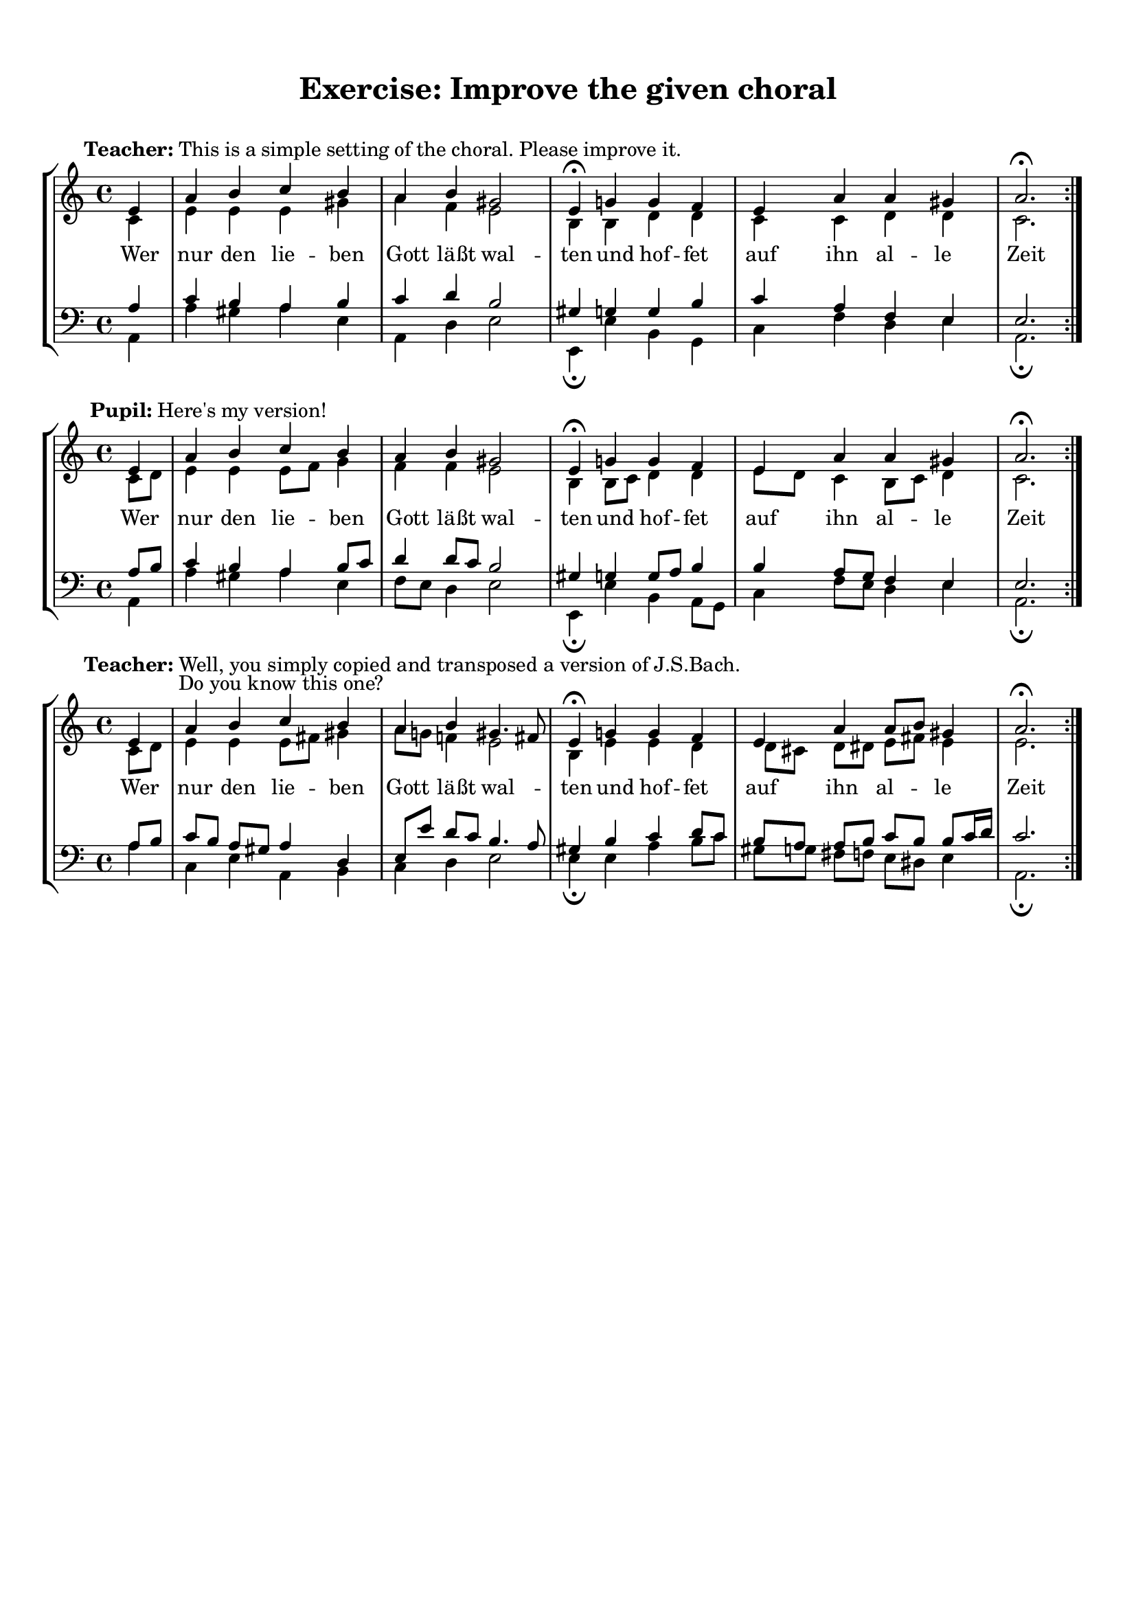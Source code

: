 %% DO NOT EDIT this file manually; it was automatically
%% generated from the LilyPond Snippet Repository
%% (http://lsr.di.unimi.it).
%%
%% Make any changes in the LSR itself, or in
%% `Documentation/snippets/new/`, then run
%% `scripts/auxiliar/makelsr.pl`.
%%
%% This file is in the public domain.

\version "2.24.0"

\header {
  lsrtags = "paper-and-layout, staff-notation, syntax-and-expressions"

  texidoc = "
This snippet shows how to achieve vertically aligned @code{StaffGroups}
with a @code{SystemStartBar} for each @code{StaffGroup}, but without
connecting them.
"

  doctitle = "Vertically aligned StaffGroups without connecting SystemStartBar"
} % begin verbatim


#(set-global-staff-size 18)

\header { tagline = ##f }

\paper {
  indent = 0
  ragged-right = ##f
  print-all-headers = ##t
}

\layout {
  \context {
    \StaffGroup
    \consists Text_mark_engraver
    \consists Staff_collecting_engraver
    systemStartDelimiterHierarchy =
      #'(SystemStartBrace (SystemStartBracket a b))
  }

  \context {
    \Score
    \remove Text_mark_engraver
    \remove Staff_collecting_engraver
    \override SystemStartBrace.style = #'bar-line
    \omit SystemStartBar
    \override SystemStartBrace.padding = #-0.1
    \override SystemStartBrace.thickness = #1.6
    \override StaffGrouper.staffgroup-staff-spacing.basic-distance = #15
  }
}

%%%% EXAMPLE

txt =
\lyricmode {
  Wer4 nur den lie -- ben Gott läßt wal2 -- ten4
  und4 hof -- fet auf ihn al -- le Zeit2.
}

% First StaffGroup "exercise"

eI =
\relative c' {
  \textMark \markup {
          \bold Teacher:
          This is a simple setting of the choral. Please improve it.
          }
  \key a \minor
  \time 4/4
  \voiceOne

  \partial 4
  e4
  a b c b
  a b gis2
  e4\fermata g! g f
  e a a gis
  a2.\fermata
  \bar ":|."
}

eII =
\relative c' {
  \key a \minor
  \time 4/4
  \voiceTwo
  \partial 4
  c4
  e e e gis
  a f e2
  b4 b d d
  c c d d
  c2.
  \bar ":|."
}

eIII =
\relative c' {
  \key a \minor
  \time 4/4
  \clef bass
  \voiceOne

  \partial 4
  a4
  c b a b
  c d b2
  gis4 g g b
  c a f e
  e2.
}

eIV =
\relative c' {
  \key a \minor
  \time 4/4
  \clef bass
  \voiceTwo

  \partial 4
  a,4
  a' gis a e
  a, d e2
  e,4\fermata e' b g
  c f d e
  a,2.\fermata
  \bar ":|."
}

exercise =
\new StaffGroup = "exercise"
<<

  \new Staff
    <<
      \new Voice \eI
      \new Voice \eII
    >>

  \new Lyrics \txt

  \new Staff
    <<
      \new Voice \eIII
      \new Voice \eIV
    >>
>>

% Second StaffGroup "simple Bach"

sbI =
\relative c' {
  \textMark \markup { \bold" Pupil:" Here's my version! }
  \key a \minor
  \time 4/4
  \voiceOne

  \partial 4
  e4
  a b c b
  a b gis2
  e4\fermata g! g f
  e a a gis
  a2.\fermata
  \bar ":|."
}

sbII =
\relative c' {
  \key a \minor
  \time 4/4
  \voiceTwo
  \partial 4
  c8 d
  e4 e e8 f g4
  f f e2
  b4 b8 c d4 d
  e8 d c4 b8 c d4
  c2.
  \bar ":|."
}

sbIII =
\relative c' {
  \key a \minor
  \time 4/4
  \clef bass
  \voiceOne

  \partial 4
  a8 b
  c4 b a b8 c
  d4 d8 c b2
  gis4 g g8 a b4
  b a8 g f4 e
  e2.
}

sbIV =
\relative c' {
  \key a \minor
  \time 4/4
  \clef bass
  \voiceTwo

  \partial 4
  a,4
  a' gis a e
  f8 e d4 e2
  e,4\fermata e' b a8 g
  c4 f8 e d4 e
  a,2.\fermata
  \bar ":|."
}

simpleBach =
\new StaffGroup = "simple Bach"
<<

  \new Staff
    <<
      \new Voice \sbI
      \new Voice \sbII
    >>

  \new Lyrics \txt

  \new Staff
    <<
      \new Voice \sbIII
      \new Voice \sbIV
    >>
>>

% Third StaffGroup "chromatic Bach"

cbI =
\relative c' {
  \textMark \markup {
    \bold "Teacher:"
    \column {
      "Well, you simply copied and transposed a version of J.S.Bach."
      "Do you know this one?"
    }
  }
  \key a \minor
  \time 4/4
  \voiceOne

  \partial 4
  e4
  a b c b
  a b gis4. fis8
  e4\fermata g! g f
  e a a8 b gis4
  a2.\fermata
  \bar ":|."
}

cbII =
\relative c' {
  \key a \minor
  \time 4/4
  \voiceTwo
  \partial 4
  c8 d
  e4 e e8 fis gis4
  a8 g! f!4 e2
  b4 e e d
  d8[ cis] d dis e fis e4
  e2.
  \bar ":|."
}

cbIII =
\relative c' {
  \key a \minor
  \time 4/4
  \clef bass
  \voiceOne

  \partial 4
  a8 b
  c[ b] a gis8 a4 d,
  e8[ e'] d c b4. a8
  gis4 b c d8 c
  b[ a] a b c b b c16 d
  c2.
}

cbIV =
\relative c' {
  \key a \minor
  \time 4/4
  \clef bass
  \voiceTwo

  \partial 4
  a4
  c, e a, b
  c d e2
  e4\fermata e a b8 c
  gis[ g] fis f e dis e4
  a,2.\fermata
  \bar ":|."
}

chromaticBach =
\new StaffGroup = "chromatic Bach"
<<

  \new Staff
    <<
      \new Voice \cbI
      \new Voice \cbII
    >>

  \new Lyrics \txt

  \new Staff
    <<
      \new Voice \cbIII
      \new Voice \cbIV
    >>
>>


% Score

\score {
  <<
    \exercise
    \simpleBach
    \chromaticBach
  >>

  \header {
    title = \markup
               \column {
                 \combine \null \vspace #1
                 "Exercise: Improve the given choral"
                 " "
                }
  }
  \layout {
    \context {
      \Lyrics
      \override LyricText.X-offset = #-1
    }
  }
}

